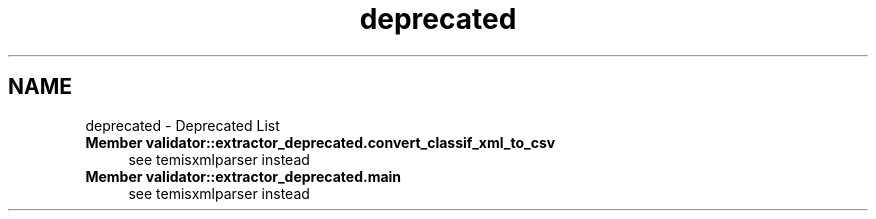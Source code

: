.TH "deprecated" 3 "Fri Dec 5 2014" "ClassifValidation" \" -*- nroff -*-
.ad l
.nh
.SH NAME
deprecated \- Deprecated List 

.IP "\fBMember \fBvalidator::extractor_deprecated\&.convert_classif_xml_to_csv\fP \fP" 1c
see temisxmlparser instead  
.IP "\fBMember \fBvalidator::extractor_deprecated\&.main\fP \fP" 1c
see temisxmlparser instead 
.PP


